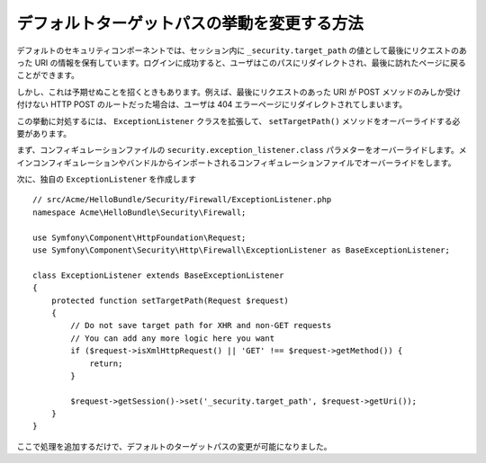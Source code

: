 .. index::
   single: Security; Target redirect path

デフォルトターゲットパスの挙動を変更する方法
============================================

デフォルトのセキュリティコンポーネントでは、セッション内に ``_security.target_path`` の値として最後にリクエストのあった URI の情報を保有しています。ログインに成功すると、ユーザはこのパスにリダイレクトされ、最後に訪れたページに戻ることができます。

しかし、これは予期せぬことを招くときもあります。例えば、最後にリクエストのあった URI が POST メソッドのみしか受け付けない HTTP POST のルートだった場合は、ユーザは 404 エラーページにリダイレクトされてしまいます。

この挙動に対処するには、 ``ExceptionListener`` クラスを拡張して、 ``setTargetPath()`` メソッドをオーバーライドする必要があります。

まず、コンフィギュレーションファイルの ``security.exception_listener.class`` パラメターをオーバーライドします。メインコンフィギュレーションやバンドルからインポートされるコンフィギュレーションファイルでオーバーライドをします。

.. configuration-block::

        .. code-block:: yaml

            # src/Acme/HelloBundle/Resources/config/services.yml
            parameters:
                # ...
                security.exception_listener.class: Acme\HelloBundle\Security\Firewall\ExceptionListener

        .. code-block:: xml

            <!-- src/Acme/HelloBundle/Resources/config/services.xml -->
            <parameters>
                <!-- ... -->
                <parameter key="security.exception_listener.class">Acme\HelloBundle\Security\Firewall\ExceptionListener</parameter>
            </parameters>

        .. code-block:: php

            // src/Acme/HelloBundle/Resources/config/services.php
            // ...
            $container->setParameter('security.exception_listener.class', 'Acme\HelloBundle\Security\Firewall\ExceptionListener');

次に、独自の ``ExceptionListener`` を作成します
::

    // src/Acme/HelloBundle/Security/Firewall/ExceptionListener.php
    namespace Acme\HelloBundle\Security\Firewall;

    use Symfony\Component\HttpFoundation\Request;
    use Symfony\Component\Security\Http\Firewall\ExceptionListener as BaseExceptionListener;

    class ExceptionListener extends BaseExceptionListener
    {
        protected function setTargetPath(Request $request)
        {
            // Do not save target path for XHR and non-GET requests
            // You can add any more logic here you want
            if ($request->isXmlHttpRequest() || 'GET' !== $request->getMethod()) {
                return;
            }

            $request->getSession()->set('_security.target_path', $request->getUri());
        }
    }

ここで処理を追加するだけで、デフォルトのターゲットパスの変更が可能になりました。

.. 2011/11/08 ganchiku 95d56bc5055ca60a90293a5c960a076d8a143d62

